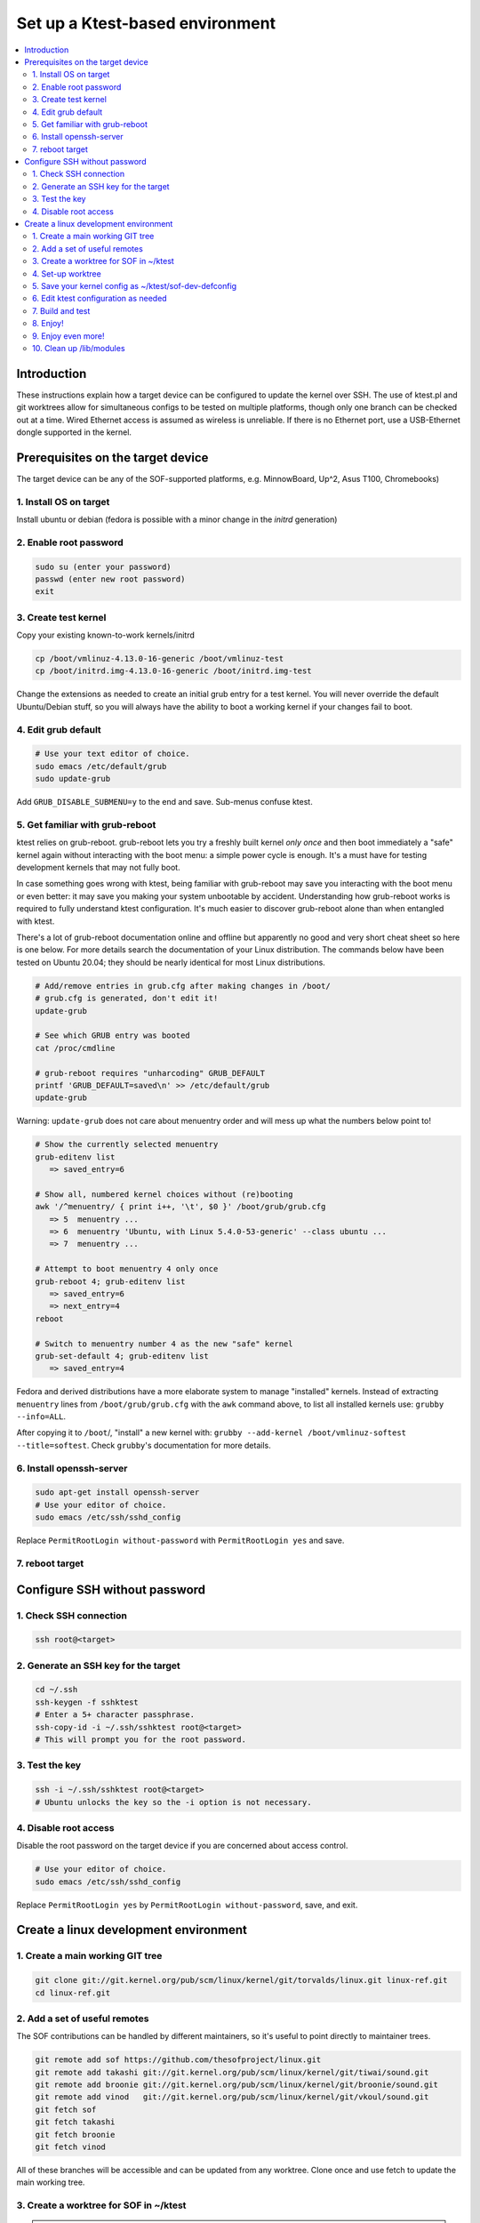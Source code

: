 .. _setup-ktest-environment:

Set up a Ktest-based environment
################################

.. contents::
   :local:
   :depth: 3

Introduction
************
These instructions explain how a target device can be configured to
update the kernel over SSH. The use of ktest.pl and git worktrees
allow for simultaneous configs to be tested on multiple platforms,
though only one branch can be checked out at a time. Wired Ethernet
access is assumed as wireless is unreliable. If there is no Ethernet
port, use a USB-Ethernet dongle supported in the kernel.

Prerequisites on the target device
**********************************

The target device can be any of the SOF-supported platforms,
e.g. MinnowBoard, Up^2, Asus T100, Chromebooks)

1. Install OS on target
-----------------------

Install ubuntu or debian (fedora is possible with a minor change
in the *initrd* generation)

2. Enable root password
-----------------------

.. code-block:: bash

   sudo su (enter your password)
   passwd (enter new root password)
   exit

3. Create test kernel
---------------------

Copy your existing known-to-work kernels/initrd

.. code-block:: bash

   cp /boot/vmlinuz-4.13.0-16-generic /boot/vmlinuz-test
   cp /boot/initrd.img-4.13.0-16-generic /boot/initrd.img-test

Change the extensions as needed to create an initial grub entry
for a test kernel. You will never override the default
Ubuntu/Debian stuff, so you will always have the ability to boot a
working kernel if your changes fail to boot.

4. Edit grub default
--------------------

.. code-block:: bash

   # Use your text editor of choice.
   sudo emacs /etc/default/grub
   sudo update-grub

Add ``GRUB_DISABLE_SUBMENU=y`` to the end and save.
Sub-menus confuse ktest.

5. Get familiar with grub-reboot
--------------------------------

ktest relies on grub-reboot. grub-reboot lets you try a freshly built
kernel *only once* and then boot immediately a "safe" kernel again
without interacting with the boot menu: a simple power cycle is
enough. It's a must have for testing development kernels that may not
fully boot.

In case something goes wrong with ktest, being familiar with grub-reboot
may save you interacting with the boot menu or even better: it may save
you making your system unbootable by accident. Understanding how
grub-reboot works is required to fully understand ktest
configuration. It's much easier to discover grub-reboot alone than when
entangled with ktest.

There's a lot of grub-reboot documentation online and offline but
apparently no good and very short cheat sheet so here is one below. For
more details search the documentation of your Linux distribution. The
commands below have been tested on Ubuntu 20.04; they should be nearly
identical for most Linux distributions.

.. code-block:: bash

   # Add/remove entries in grub.cfg after making changes in /boot/
   # grub.cfg is generated, don't edit it!
   update-grub

   # See which GRUB entry was booted
   cat /proc/cmdline

   # grub-reboot requires "unharcoding" GRUB_DEFAULT
   printf 'GRUB_DEFAULT=saved\n' >> /etc/default/grub
   update-grub

Warning: ``update-grub`` does not care about menuentry order and will
mess up what the numbers below point to!

.. code-block:: bash

   # Show the currently selected menuentry
   grub-editenv list
      => saved_entry=6

   # Show all, numbered kernel choices without (re)booting
   awk '/^menuentry/ { print i++, '\t', $0 }' /boot/grub/grub.cfg
      => 5  menuentry ...
      => 6  menuentry 'Ubuntu, with Linux 5.4.0-53-generic' --class ubuntu ...
      => 7  menuentry ...

   # Attempt to boot menuentry 4 only once
   grub-reboot 4; grub-editenv list
      => saved_entry=6
      => next_entry=4
   reboot

   # Switch to menuentry number 4 as the new "safe" kernel
   grub-set-default 4; grub-editenv list
      => saved_entry=4


Fedora and derived distributions have a more elaborate system to manage
"installed" kernels. Instead of extracting ``menuentry`` lines from
``/boot/grub/grub.cfg`` with the ``awk`` command above, to list all
installed kernels use: ``grubby --info=ALL``.

After copying it to ``/boot``/, "install" a new kernel with:
``grubby --add-kernel /boot/vmlinuz-softest --title=softest``.  Check
``grubby``'s documentation for more details.

6. Install openssh-server
-------------------------

.. code-block:: bash

   sudo apt-get install openssh-server
   # Use your editor of choice.
   sudo emacs /etc/ssh/sshd_config

Replace ``PermitRootLogin without-password`` with ``PermitRootLogin yes``
and save.

7. reboot target
----------------

Configure SSH without password
******************************

1. Check SSH connection
-----------------------

.. code-block:: bash

   ssh root@<target>

2. Generate an SSH key for the target
-------------------------------------

.. code-block:: bash

   cd ~/.ssh
   ssh-keygen -f sshktest
   # Enter a 5+ character passphrase.
   ssh-copy-id -i ~/.ssh/sshktest root@<target>
   # This will prompt you for the root password.

3. Test the key
---------------

.. code-block:: bash

   ssh -i ~/.ssh/sshktest root@<target>
   # Ubuntu unlocks the key so the -i option is not necessary.

4. Disable root access
----------------------

Disable the root password on the target device if you
are concerned about access control.

.. code-block:: bash

   # Use your editor of choice.
   sudo emacs /etc/ssh/sshd_config

Replace ``PermitRootLogin yes`` by  ``PermitRootLogin without-password``, save, and exit.

Create a linux development environment
**************************************

1. Create a main working GIT tree
---------------------------------

.. code-block:: bash

   git clone git://git.kernel.org/pub/scm/linux/kernel/git/torvalds/linux.git linux-ref.git
   cd linux-ref.git

2. Add a set of useful remotes
------------------------------

The SOF contributions can be handled by different maintainers, so it's useful to point directly
to maintainer trees.

.. code-block:: bash

   git remote add sof https://github.com/thesofproject/linux.git
   git remote add takashi git://git.kernel.org/pub/scm/linux/kernel/git/tiwai/sound.git
   git remote add broonie git://git.kernel.org/pub/scm/linux/kernel/git/broonie/sound.git
   git remote add vinod   git://git.kernel.org/pub/scm/linux/kernel/git/vkoul/sound.git
   git fetch sof
   git fetch takashi
   git fetch broonie
   git fetch vinod

All of these branches will be accessible and can be updated from any
worktree. Clone once and use fetch to update the main working tree.

3. Create a worktree for SOF in ~/ktest
---------------------------------------

.. note::
   Change the location of your ktest directory and which branch you use
   as needed.

.. code-block:: bash

   git worktree add ~/ktest/sof-dev sof/topic/sof-dev

4. Set-up worktree
------------------

.. code-block:: bash

   cd ~/ktest/sof-dev
   mkdir sof-dev-build
   mkfifo sof-dev-cat
   cp sof-dev/tools/testing/ktest/ktest.pl .

5. Save your kernel config as ~/ktest/sof-dev-defconfig
-------------------------------------------------------

If you don't know what options are needed, you can start using configurations maintained by SOF developers.

.. code-block:: bash

   git clone https://github.com/thesofproject/kconfig.git
   cd sof-dev
   bash ../kconfig/kconfig-sof-default.sh
   cp .config ../sof-dev-defconfig
   make mrproper
   cd ..

.. note::

   Use make proper since ktest.pl requires the source directory
   to be clean. All compilation happens in the -build directory.

.. note::

   SOF developers and the Intel CI also use "kconfig-sof-nocodec.sh" on Up2 and UpExtreme boards.

.. note::

   Distributions should not use the options provided in kconfig/sof-dev-defconfig

6. Edit ktest configuration as needed
-------------------------------------

Save the following in sof-dev.conf.

.. code-block:: perl

  # The difference between config variables (:=) and ktest options (=) and a
  # few other things are explained in tools/testing/ktest/examples/sample.conf

  MACHINE = 192.168.1.205
  CLEAR_LOG = 1
  SSH_USER = root
  THIS_DIR := ${PWD}
  # BUILD_DIR is the source directory
  BUILD_DIR = ${THIS_DIR}/sof-dev
  # OUTPUT_DIR is the actual build directory
  OUTPUT_DIR = ${THIS_DIR}/sof-dev-build
  BUILD_TARGET = arch/x86/boot/bzImage

  # ktest requires LOCALVERSION. This is normally a '-something' suffix like
  # in 'vmlinuz-5.10-rc5-something'. Let's (ab)use it as the full version so
  # we have a constant 'vmlinuz-something' filename and we don't have to
  # make changes in /boot/ all the time.
  # update-grub will complain but work anyway.
  LOCALVERSION = test
  TARGET_IMAGE = /boot/vmlinuz-${LOCALVERSION}

  BUILD_OPTIONS = -j8
  LOG_FILE = ${OUTPUT_DIR}/sof-dev.log
  CONSOLE = cat ${THIS_DIR}/sof-dev-cat
  POWER_CYCLE = echo Power cycle the machine now and press ENTER; read a
  #set below to help ssh connection to close after sending reboot command
  REBOOT = ssh  -o 'ProxyCommand none' $SSH_USER@$MACHINE 'sudo reboot > /dev/null &'

  # This how ktest finds which menuentry number to pass to grub-reboot
  GRUB_FILE = /boot/grub/grub.cfg
  GRUB_MENU = Ubuntu, with Linux ${LOCALVERSION}
  #GRUB_MENU = ubilinux GNU/Linux, with Linux ${LOCALVERSION}
  #GRUB_MENU = GalliumOS GNU/Linux, with Linux ${LOCALVERSION}
  GRUB_REBOOT = grub-reboot
  REBOOT_TYPE = grub2

  # update-initramfs does not support any "version-less" 'vmlinuz-test' because it
  # does not tell where to find modules like '/lib/modules/5.10.0-rc5test+'
  # So we have to use a lower level, more explicit command like:
  #     mkinitramfs -o initrdfile 5.10.0-rc5test+
  # ktest finds the real KERNEL_VERSION thanks to "make O=${OUTPUT_DIR}
  # kernelrelease"
  POST_INSTALL = ssh  -o 'ProxyCommand none' $SSH_USER@$MACHINE sudo /usr/sbin/mkinitramfs -o /boot/initrd.img-${LOCALVERSION} $KERNEL_VERSION

  #REBOOT_TYPE = script
  #REBOOT_SCRIPT = ssh $SSH_USER@$MACHINE "sed -i 's|^default.*$|default test|' /boot/loader/loader.conf"

  TEST_START
  # TEST_TYPE can be: build, install, boot, ...
  TEST_TYPE = boot
  BUILD_TYPE = useconfig:${THIS_DIR}/sof-dev-defconfig
  BUILD_NOCLEAN = 1


For Fedora and derived distributions, make the following changes:

.. code-block:: perl

  GRUB_MENU    = "title" of the kernel entry as displayed by: 'grubby --info=ALL'
  GRUB_REBOOT  = grub2-reboot
  REBOOT_TYPE  = grub2bls
  POST_INSTALL = ssh  -o 'ProxyCommand none' $SSH_USER@$MACHINE sudo dracut --hostonly --force --kver ${LOCALVERSION}

7. Build and test
-----------------

.. code-block:: bash

   ./ktest.pl sof-dev.conf

If this does not work, make sure you have all the following files in the
local directory:

* ktest.pl
* sof-dev-cat
* sof-dev
* sof-dev-build
* sof-dev.conf
* sof-dev-defconfig

Ktest will compile, install the new kernel, and reboot. Prompt
detection only works with a UART, not over SSH, so you will have to
``Control-C`` manually when the console is not enabled.

8. Enjoy!
---------

9. Enjoy even more!
-------------------

By having multiple worktrees and configs, you can run tests in parallel
on different machines on the same kernel or different branches.

10. Clean up /lib/modules
-------------------------

Ktest creates a separate module directory per kernel version.
User needs to clean up old module directory periodically.

.. code-block:: bash

   $ ls -al /lib/modules
   drwxrwxr-x  3 ubuntu ubuntu 4096 Sep 28 15:07 5.9.0-rc4-test+
   drwxrwxr-x  3 ubuntu ubuntu 4096 Sep 24 11:06 5.9.0-rc5-test+
   drwxrwxr-x  3 ubuntu ubuntu 4096 Oct  5 16:39 5.9.0-rc6-test+
   drwxrwxr-x  3 ubuntu ubuntu 4096 Oct 14 21:42 5.9.0-rc7-test+
   drwxrwxr-x  3 ubuntu ubuntu 4096 Nov  2 12:16 5.9.0-rc8-test+

